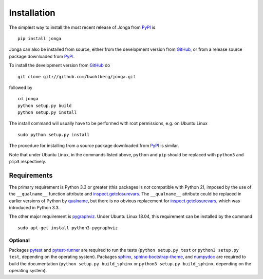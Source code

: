 Installation
============

The simplest way to install the most recent release of Jonga from
`PyPI <https://pypi.python.org/pypi/jonga/>`_ is

::

    pip install jonga


Jonga can also be installed from source, either from the development
version from `GitHub <https://github.com/bwohlberg/jonga>`_, or from
a release source package downloaded from `PyPI
<https://pypi.python.org/pypi/jonga/>`_.

To install the development version from `GitHub
<https://github.com/bwohlberg/jonga>`_ do

::

    git clone git://github.com/bwohlberg/jonga.git

followed by

::

   cd jonga
   python setup.py build
   python setup.py install

The install command will usually have to be performed with root
permissions, e.g. on Ubuntu Linux

::

   sudo python setup.py install

The procedure for installing from a source package downloaded from `PyPI
<https://pypi.python.org/pypi/jonga/>`_ is similar.

Note that under Ubuntu Linux, in the commands listed above, ``python``
and ``pip`` should be replaced with ``python3`` and ``pip3``
respectively.



Requirements
------------

The primary requirement is Python 3.3 or greater (this packages is
*not* compatible with Python 2), imposed by the use of the
``__qualname__`` function attribute and `inspect.getclosurevars
<https://docs.python.org/3/library/inspect.html#inspect.getclosurevars>`_.
The ``__qualname__`` attribute could be replaced in earlier versions
of Python by `qualname <https://github.com/wbolster/qualname>`_, but
there is no obvious replacement for `inspect.getclosurevars
<https://docs.python.org/3/library/inspect.html#inspect.getclosurevars>`_,
which was introduced in Python 3.3.

The other major requirement is `pygraphviz <https://pygraphviz.github.io/>`_. Under Ubuntu Linux 18.04, this requirement can be installed by the command

::

  sudo apt-get install python3-pygraphviz



Optional
^^^^^^^^

Packages `pytest <https://github.com/pytest-dev/pytest>`_ and
`pytest-runner <https://github.com/pytest-dev/pytest-runner>`_ are
required to run the tests (``python setup.py test`` or ``python3
setup.py test``, depending on the operating system). Packages `sphinx
<http://www.sphinx-doc.org/en/stable>`_, `sphinx-bootstrap-theme
<http://ryan-roemer.github.io/sphinx-bootstrap-theme/README.html>`_,
and `numpydoc <https://github.com/numpy/numpydoc>`_ are required to
build the documentation (``python setup.py build_sphinx`` or
``python3 setup.py build_sphinx``, depending on the operating system).
